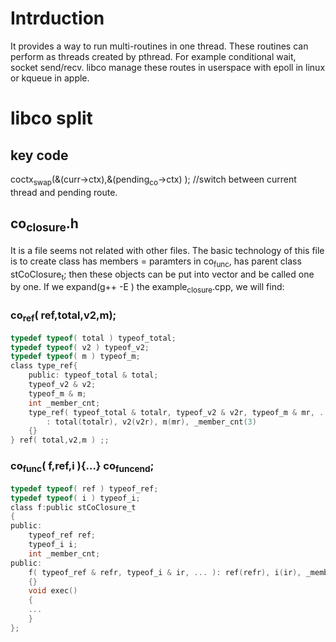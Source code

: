 * Intrduction
  It provides a way to run multi-routines in one thread. These routines can perform as threads created by pthread. For example conditional wait, socket send/recv. libco manage these routes in userspace with epoll in linux or kqueue in apple.

* libco split
** key code
	coctx_swap(&(curr->ctx),&(pending_co->ctx) ); //switch between current thread and pending route.
** co_closure.h
   It is a file seems not related with other files. The basic technology of this file is to create class has members = paramters in co_func, has parent class stCoClosure_t; then these objects can be put into vector and be called one by one.
   If we expand(g++ -E ) the example_closure.cpp, we will find:
*** co_ref( ref,total,v2,m);
    #+BEGIN_SRC C
    typedef typeof( total ) typeof_total;
    typedef typeof( v2 ) typeof_v2;
    typedef typeof( m ) typeof_m;
    class type_ref{
        public: typeof_total & total;
        typeof_v2 & v2;
        typeof_m & m;
        int _member_cnt;
        type_ref( typeof_total & totalr, typeof_v2 & v2r, typeof_m & mr, ... )
            : total(totalr), v2(v2r), m(mr), _member_cnt(3)
        {}
    } ref( total,v2,m ) ;;
    #+END_SRC

*** co_func( f,ref,i ){...} co_func_end;
    #+BEGIN_SRC C
    typedef typeof( ref ) typeof_ref;
    typedef typeof( i ) typeof_i;
    class f:public stCoClosure_t
    {
    public:
        typeof_ref ref;
        typeof_i i;
        int _member_cnt;
    public:
        f( typeof_ref & refr, typeof_i & ir, ... ): ref(refr), i(ir), _member_cnt(2)
        {}
        void exec()
        {
        ...
        }
    };
    #+END_SRC
